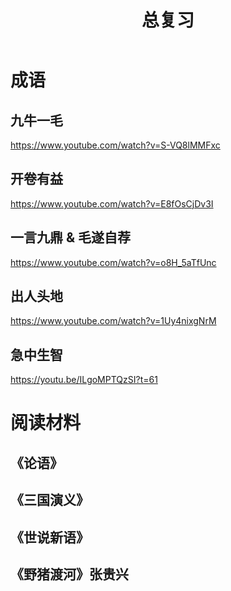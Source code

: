 #+TITLE: 总复习
#+OPTIONS: ^:nil
#+HTML_HEAD: <link rel="stylesheet" href="https://latex.now.sh/style.css">
* 成语
** 九牛一毛
https://www.youtube.com/watch?v=S-VQ8lMMFxc
** 开卷有益
https://www.youtube.com/watch?v=E8fOsCjDv3I
** 一言九鼎 & 毛遂自荐
https://www.youtube.com/watch?v=o8H_5aTfUnc
** 出人头地
https://www.youtube.com/watch?v=1Uy4nixgNrM
** 急中生智
https://youtu.be/ILgoMPTQzSI?t=61
* 阅读材料
** 《论语》
** 《三国演义》
** 《世说新语》
** 《野猪渡河》张贵兴
